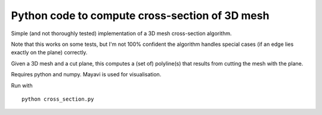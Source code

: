 ===============================================
Python code to compute cross-section of 3D mesh
===============================================

Simple (and not thoroughly tested) implementation of a 3D mesh cross-section
algorithm.

Note that this works on some tests, but I'm not 100% confident the algorithm
handles special cases (if an edge lies exactly on the plane) correctly.

Given a 3D mesh and a cut plane, this computes a (set of) polyline(s) that
results from cutting the mesh with the plane.

Requires python and numpy. Mayavi is used for visualisation.

Run with ::

    python cross_section.py


.. image:: screenshot.png
   :width: 50%
